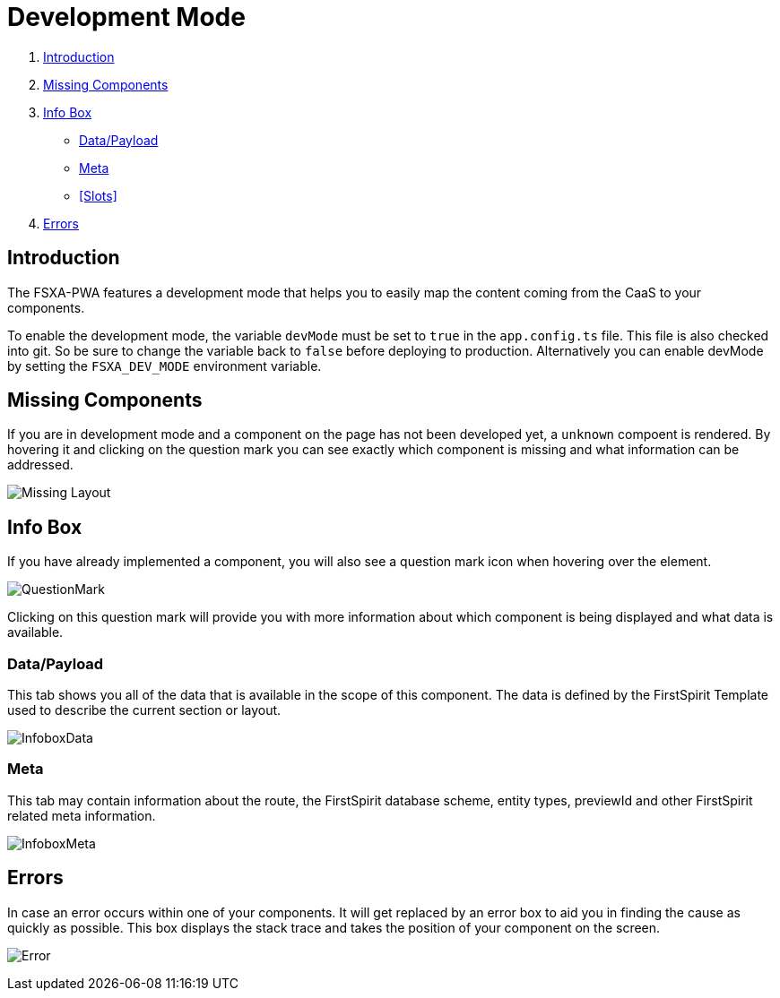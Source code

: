 = Development Mode

:moduledir: ..
:imagesdir: {moduledir}/images

. <<Introduction>>
. <<Missing Components>>
. <<Info Box>>
* <<Data/Payload>>
* <<Meta>>
* <<Slots>>
. <<Errors>>

== Introduction

The FSXA-PWA features a development mode that helps you to easily map the content coming from the CaaS to your components.

To enable the development mode, the variable `devMode` must be set to `true` in the `app.config.ts` file. This file is also checked into git. So be sure to change the variable back to `false` before deploying to production. Alternatively you can enable devMode by setting the `FSXA_DEV_MODE` environment variable.

== Missing Components

If you are in development mode and a component on the page has not been developed yet, a `unknown` compoent is rendered. By hovering it and clicking on the question mark you can see exactly which component is missing and what information can be addressed.


// TODO: change image
image:DevMode/MissingLayout.png[Missing Layout]

== Info Box

If you have already implemented a component, you will also see a question mark icon when hovering over the element.

// TODO: change image

image:DevMode/QuestionMark.png[QuestionMark]

Clicking on this question mark will provide you with more information about which component is being displayed and what data is available.

=== Data/Payload

This tab shows you all of the data that is available in the scope of this component. The data is defined by the FirstSpirit Template used to describe the current section or layout.

// TODO

image:DevMode/InfoboxData.png[InfoboxData]

=== Meta

This tab may contain information about the route, the FirstSpirit database scheme, entity types, previewId and other FirstSpirit related meta information.

// TOOD

image:DevMode/InfoboxMeta.png[InfoboxMeta]

// TODO

== Errors

In case an error occurs within one of your components. It will get replaced by an error box to aid you in finding the cause as quickly as possible. This box displays the stack trace and takes the position of your component on the screen.

// TODO

image:DevMode/Error.png[Error]
